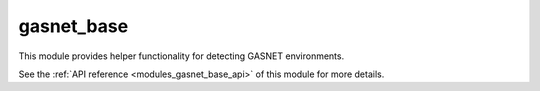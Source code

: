 ..
    Copyright (c) 2020 The STE||AR-Group

    SPDX-License-Identifier: BSL-1.0
    Distributed under the Boost Software License, Version 1.0. (See accompanying
    file LICENSE_1_0.txt or copy at http://www.boost.org/LICENSE_1_0.txt)

.. _modules_gasnet_base:

===========
gasnet_base
===========

This module provides helper functionality for detecting GASNET environments.

See the :ref:`API reference <modules_gasnet_base_api>` of this module for more
details.

